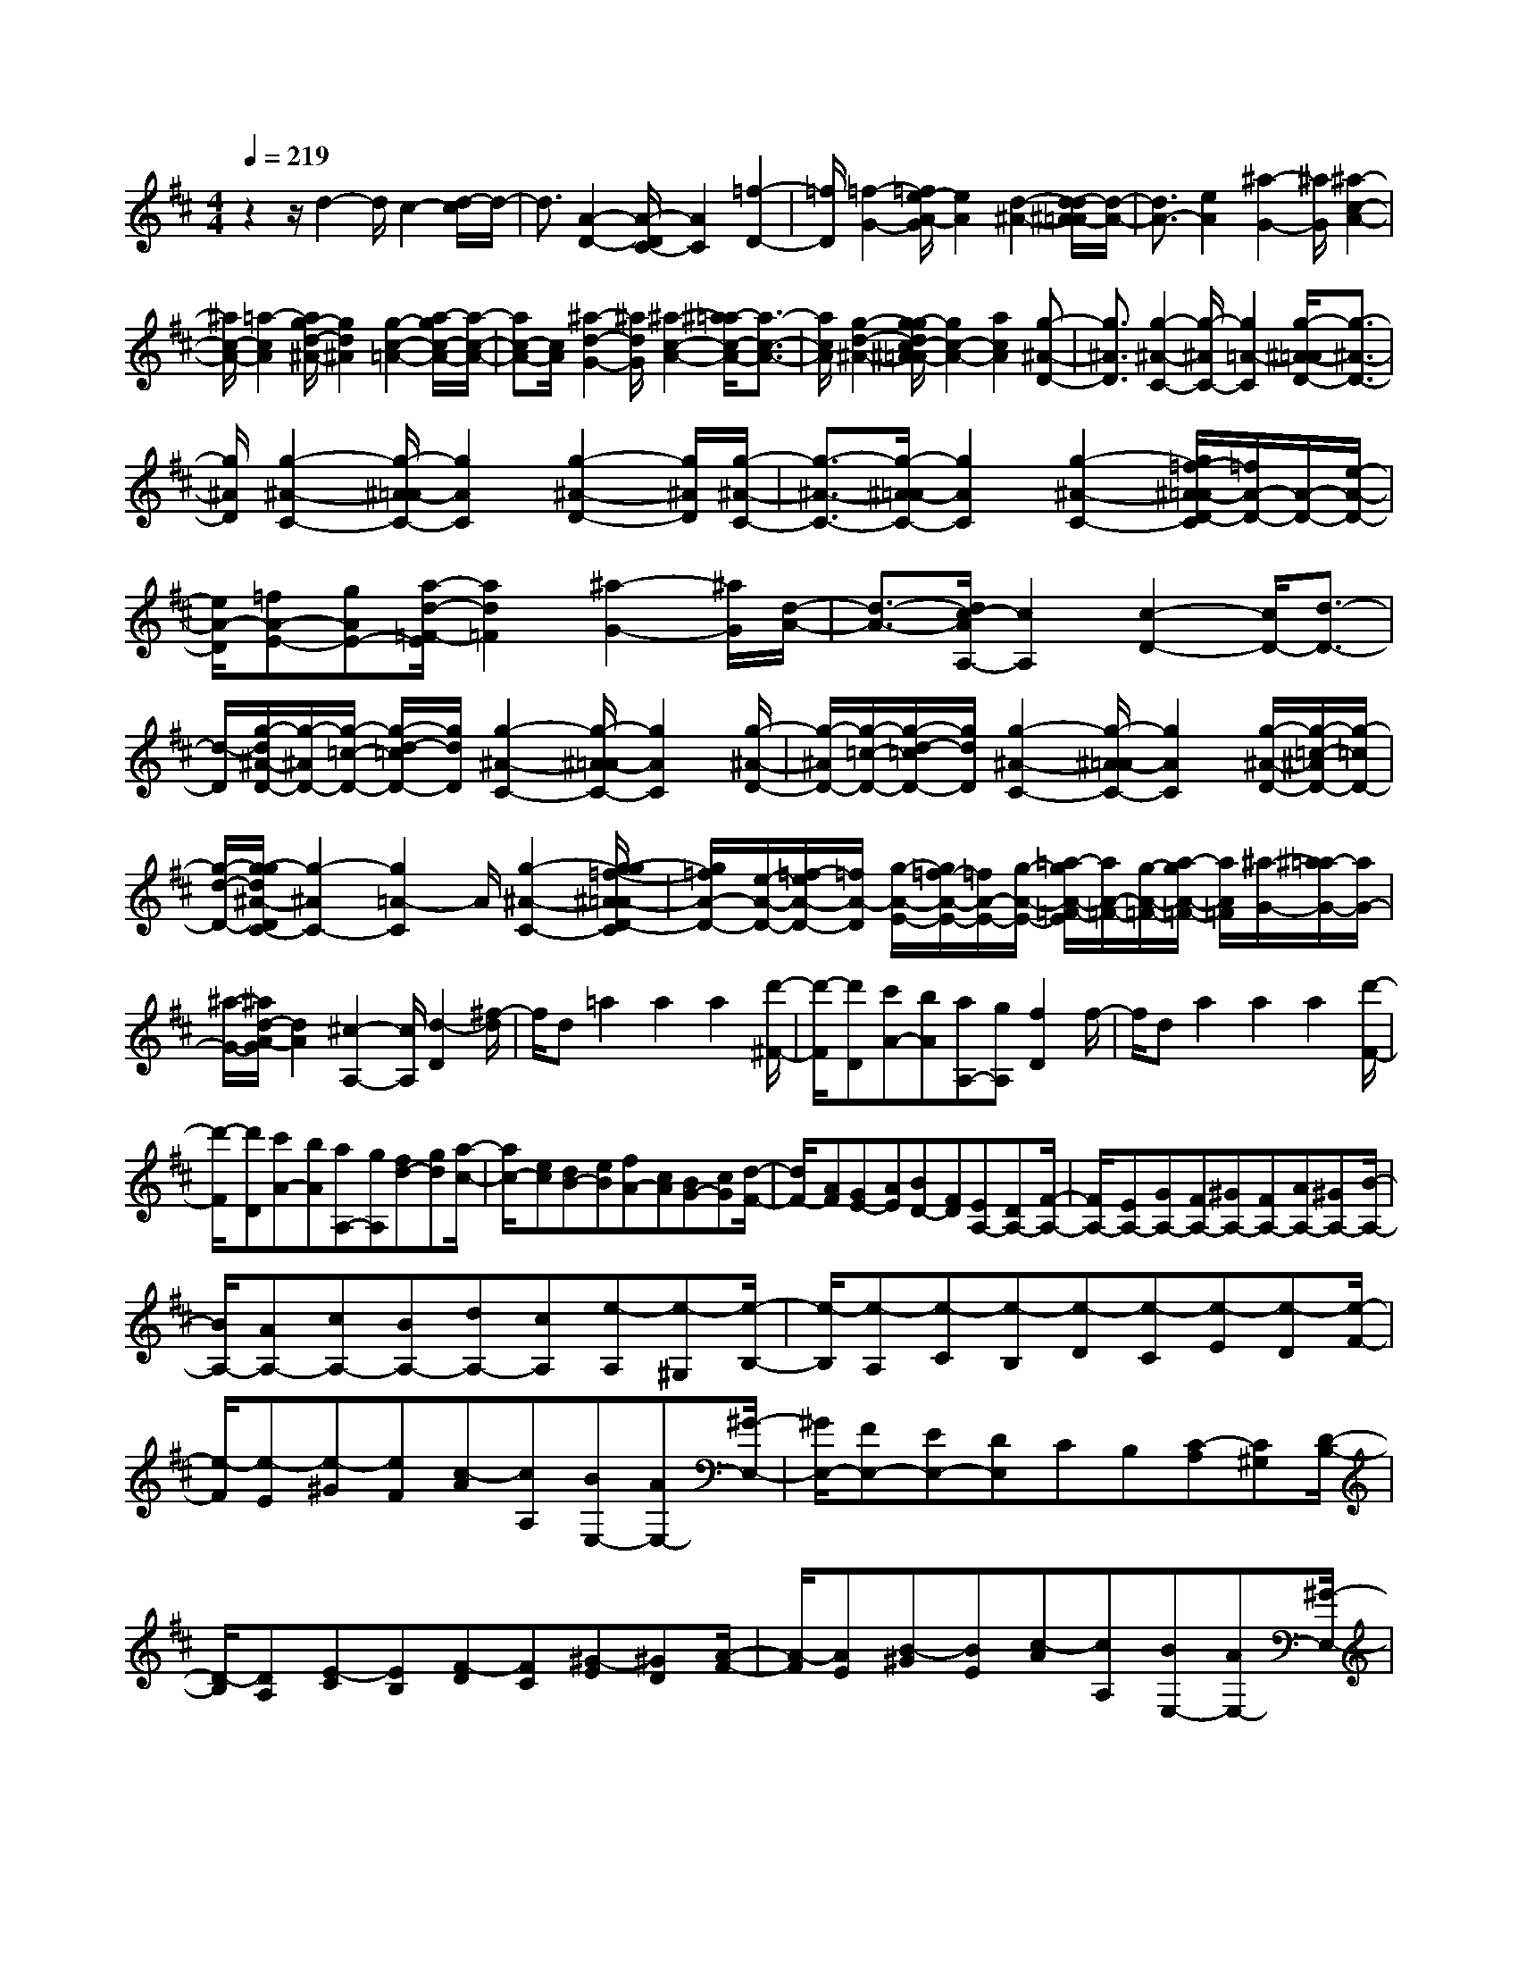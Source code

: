 % input file /home/ubuntu/MusicGeneratorQuin/training_data/scarlatti/K459.MID
X: 1
T: 
M: 4/4
L: 1/8
Q:1/4=219
K:D % 2 sharps
%(C) John Sankey 1998
%%MIDI program 6
%%MIDI program 6
%%MIDI program 6
%%MIDI program 6
%%MIDI program 6
%%MIDI program 6
%%MIDI program 6
%%MIDI program 6
%%MIDI program 6
%%MIDI program 6
%%MIDI program 6
%%MIDI program 6
z2 z/2d2-d/2c2-[d/2-c/2]d/2-|d3/2[A2-D2-][A/2-D/2C/2-] [A2C2] [=f2-D2-]|[=f/2D/2][=f2-G2-][=f/2e/2-A/2-G/2][e2A2][d2-^A2-][d/2-d/2^A/2=A/2-][d/2-A/2-]|[d3/2A3/2-][e2A2][^a2-G2-][^a/2G/2] [^a2-c2-A2-]|
[^a/2c/2-A/2-][=a2-c2A2][a/2g/2-d/2-^A/2-][g2d2^A2][g2-c2-=A2-][a/2-g/2c/2-A/2-][a/2-c/2-A/2-]|[ac-A-][c/2A/2][^a2-d2-G2-][^a/2d/2G/2] [^a2-c2-A2-] [^a/2=a/2-c/2-A/2-][a3/2-c3/2-A3/2-]|[a/2c/2A/2][g2-d2-^A2-][g/2-g/2d/2c/2-^A/2=A/2-][g2c2-A2-][a2c2A2][g-^A-D-]|[g3/2^A3/2D3/2][g2-^A2-C2-][g/2-^A/2C/2-] [g2=A2-C2] [g/2-^A/2-=A/2D/2-][g3/2-^A3/2-D3/2-]|
[g/2^A/2D/2][g2-^A2-C2-][g/2-^A/2=A/2-C/2-][g2A2C2][g2-^A2-D2-][g/2^A/2D/2][g/2-^A/2-C/2-]|[g3/2-^A3/2-C3/2-][g/2-^A/2=A/2-C/2-] [g2A2C2] [g2-^A2-C2-] [g/2=f/2-^A/2=A/2-D/2-C/2][=f/2A/2-D/2-][A/2-D/2-][e/2-A/2-D/2-]|[e/2A/2-D/2][=fA-E-][gAE-][a/2-d/2-=F/2-E/2][a2d2=F2][^a2-G2-][^a/2G/2][d/2-A/2-]|[d3/2-A3/2-][d/2c/2-A/2A,/2-] [c2A,2] [c2-D2-] [c/2D/2-][d3/2-D3/2-]|
[d/2-D/2][g/2-d/2^A/2-D/2-][g/2-^A/2D/2-][g/2-=c/2-D/2-] [g/2-d/2-=c/2D/2-][g/2d/2D/2][g2-^A2-C2-][g/2-^A/2=A/2-C/2-][g2A2C2][g/2-^A/2-D/2-]|[g/2-^A/2D/2-][g/2-=c/2-D/2-][g/2-d/2-=c/2D/2-][g/2d/2D/2] [g2-^A2-C2-] [g/2-^A/2=A/2-C/2-][g2A2C2][g/2-^A/2-D/2-][g/2-=c/2-^A/2D/2-][g/2-=c/2D/2-]|[g/2-d/2-D/2-][g/2-g/2d/2^A/2-D/2C/2-][g2-^A2C2-][g2=A2-C2]A/2[g2-^A2-C2-][g/2-g/2=f/2-^A/2=A/2-D/2-C/2]|[g/2=f/2A/2-D/2-][e/2-A/2-D/2-][=f/2-e/2A/2-D/2-][=f/2A/2-D/2] [g/2-A/2-E/2-][g/2=f/2-A/2-E/2-][=f/2A/2-E/2-][g/2-A/2-E/2-] [=a/2-g/2A/2-=F/2-E/2][a/2A/2-=F/2-][g/2-A/2-=F/2-][a/2-g/2A/2-=F/2-] [a/2A/2=F/2][^a/2-G/2-][^a/2=a/2-G/2-][a/2G/2-]|
[^a/2-G/2-][^a/2d/2-A/2-G/2][d2A2][^c2-A,2-][c/2A,/2][d2-D2][^f/2-d/2]|f/2d=a2a2a2[d'/2-^F/2-]|[d'/2-F/2][d'D][c'A-][bA][aA,-][gA,][f2D2]f/2-|f/2da2a2a2[d'/2-F/2-]|
[d'/2-F/2][d'D][c'A-][bA][aA,-][gA,][fd-][gd][a/2-c/2-]|[a/2c/2-][ec][dB-][eB][fA-][cA][BG-][cG][d/2-F/2-]|[d/2F/2-][AF][GE-][AE][BD-][FD][EA,-][DA,-][F/2-A,/2-]|[F/2A,/2-][EA,-][GA,-][FA,-][^GA,-][FA,-][AA,-][^GA,-][B/2-A,/2-]|
[B/2A,/2-][AA,-][cA,-][BA,-][dA,-][cA,][e-A,][e-^G,][e/2-B,/2-]|[e/2-B,/2][e-A,][e-C][e-B,][e-D][e-C][e-E][e-D][e/2-F/2-]|[e/2-F/2][e-E][e-^G][eF][c-A][cA,][BE,-][AE,-][^G/2-E,/2-]|[^G/2E,/2-][FE,-][EE,-][DE,]CB,[C-A,][C^G,][D/2-B,/2-]|
[D/2-B,/2][DA,][E-C][EB,][F-D][FC][^G-E][^GD][A/2-F/2-]|[A/2-F/2][AE][B-^G][BE][c-A][cA,][BE,-][AE,-][^G/2-E,/2-]|[^G/2E,/2-][FE,-][EE,-][DE,-][CE,-][B,E,][C-A,,][CA,][a/2-^G,/2-]|[a/2-^G,/2][a-A,][a-C][aA,][f-D][fA,][e-A,,][eA,][a/2-^G,/2-]|
[a/2-^G,/2][a-A,][a-C][aA,][e-E][eC][c-A,,][cA,][a/2-^G,/2-]|[a/2-^G,/2][a-A,][a-C][aA,][f-F][fD][eA,,,-][dA,,,-][c/2-A,,,/2-]|[c/2A,,,/2-][BA,,,-][AA,,,]^G[FC-][EC][FD-][dD][c/2-D,/2-]|[c/2D,/2-][BD,][cE,-][AE,][BE,,-][^GE,,][A-A,,][AA,][a/2-^G,/2-]|
[a/2-^G,/2][a-A,][a-C][aA,][f-D][fA,][e-A,,][eA,][a/2-^G,/2-]|[a/2-^G,/2][a-A,][a-C][aA,][e-E][eC][c-A,,][cA,][a/2-^G,/2-]|[a/2-^G,/2][a-A,][a-C][aA,][f-F][fD][eA,,,-][dA,,,-][c/2-A,,,/2-]|[c/2A,,,/2-][BA,,,-][AA,,,]^G[FC-][EC][FD-][dD][c/2-D,/2-]|
[c/2D,/2-][BD,][cE,-][AE,][BE,,-][^GE,,][AA,-][^GA,][A/2-^G,/2-]|[A/2^G,/2-][^G^G,][BF,-][AF,][cE,-][BE,][dD,-][dD,][c/2-D,/2-]|[c/2D,/2-][BD,][AE,-][BE,-][AE,-E,,-][^GE,E,,][AA,-][^GA,][B/2-^G,/2-]|[B/2^G,/2-][A^G,][cF,-][BF,][dE,-][cE,][fD,-][fD,][e/2-D,/2-]|
[e/2D,/2-][dD,][cE,-][BE,-][AE,-E,,-][^GE,E,,][AA,-][^GA,][B/2-^G,/2-]|[B/2^G,/2-][A^G,][cF,-][BF,][dE,-][cE,][aD,-][fD,][e/2-D,/2-]|[e/2D,/2-][dD,][cE,-][BE,-][AE,-E,,-][^GE,E,,][AA,,-][aA,,-][c/2-A,,/2-]|[c/2A,,/2-][eA,,-][AA,,-][cA,,-][EA,,-][AA,,]CEA,/2-|
A,/2CE,A,C,E,A,,2-A,,/2-|A,,8-|A,,2- A,,/2ze2-e/2 =f2-|=f/2g2-g/2[e2-=G2-^A,2-][e/2-G/2^A,/2][e2-A2-=A,2-][e/2A/2A,/2]|
[d2-^A2-=G,2-] [d/2^A/2G,/2][e2-=A2-C2-][e/2A/2-C/2-][=f2-A2-C2-][=f/2A/2-C/2][e/2-A/2-D/2-]|[e2A2D2] [c2-G2-E2-] [c/2G/2E/2][d2-A2-=F2-][d/2-A/2-=F/2][d-A-D-]|[d3/2A3/2D3/2][e2-A2-C2-][e/2A/2-C/2] [=f2-A2-D2-] [=f/2A/2-D/2][g3/2-A3/2-^A,3/2-]|[gA^A,][a2-D2-=F,2-][a/2D/2-=F,/2-][^a2-D2-=F,2-][^a/2D/2-=F,/2] [d2-D2-G,2-]|
[d/2D/2G,/2][c2-A2-=A,2-][c/2A/2-A,/2-][eA-A,-] [d/2-A/2-A,/2-][e/2-d/2A/2-A,/2-][e/2A/2A,/2][dG-^A,-][c/2-G/2-^A,/2-][d/2-c/2G/2-^A,/2-][d/2G/2^A,/2]|[e2-=A,2-] [e/2-A,/2-][e2-A2-A,2-][e/2-A/2A,/2-][e2-G2-A,2-][e/2G/2A,/2][d/2-=F/2-A,/2-]|[d2=F2A,2-] [c2-E2-A,2-] [c/2E/2A,/2][d2-=F2-^G,2-][d/2=F/2^G,/2][c-E-A,-]|[c3/2E3/2A,3/2-][=f2-A2-A,2-][=f/2A/2A,/2] [e2-G2-^G,2-] [e/2G/2^G,/2][d3/2-=F3/2-A,3/2-]|
[d=FA,-][c2-E2-A,2-][c/2E/2A,/2][d2-=F2-^G,2-][d/2=F/2^G,/2] [c2-E2-A,2-]|[c/2E/2A,/2-][=a2-A,2-][a/2A,/2][=f2-^G,2-][=f/2^G,/2]z/2 [e-=F-A,-][e/2d/2-=F/2-A,/2-][d/2-=F/2-A,/2-]|[d/2=F/2A,/2-][c2-E2-A,2-][c/2E/2A,/2][d3=F3^G,3] z/2[c3/2-E3/2-A,3/2-]|[c3/2E3/2A,3/2]cAe2e2e/2-|
e3/2-[e-C][e-A,][e2-E2][e2-E2][e/2-E/2-]|[e/2E/2-][^fE][g^F-][aF][gG-][fG][e=G,-][dG,][c/2-A,/2-]|[c/2A,/2-][dA,][eB,-][dB,][cC-][BC][AA,-][GA,][F/2-D,/2-]|[F/2D,/2-][ED,][GE,-][FE,][A^F,-][GF,][BG,-][AG,][c/2-A,/2-]|
[c/2A,/2-][BA,][dB,-][cB,][eC-][dC][fD-][dD][e/2-A,/2-]|[e/2A,/2-][dA,-][cA,-][BA,-][AA,-][GA,]FE[F/2-D,/2-]|[F/2-D,/2][FC,][G-E,][GD,][A-F,][AE,][B-G,][BF,][c/2-A,/2-]|[c/2-A,/2][cG,][d-B,][dA,][e-C][eB,][f-D][fD,][e/2-A,,/2-]|
[e/2A,,/2-][dA,,-][cA,,-][BA,,-][AA,,-][GA,,-][FA,,-][EA,,][F/2-D,/2-]|[F/2-D,/2][FD][d'-C][d'-D][d'-F][d'D][b-G][bD][a/2-D,/2-]|[a/2-D,/2][aD][d'-C][d'-D][d'-F][d'D][a-A][aF][f/2-D,/2-]|[f/2-D,/2][fD][d'-C][d'-D][d'-F][d'D][b-B][bG][a/2-D,,/2-]|
[a/2D,,/2-][gD,,-][fD,,-][eD,,-][dD,,]c[BF,-][AF,][B/2-G,/2-]|[B/2G,/2-][gG,][fG,,-][eG,,][fA,,-][dA,,][eA,-][cA,][d/2-D,/2-]|[d/2-D,/2][dD][d'-C][d'-D][d'-F][d'D][b-G][bD][a/2-D,/2-]|[a/2-D,/2][aD][d'-C][d'-D][d'-F][d'D][a-A][aF][f/2-D,/2-]|
[f/2-D,/2][fD][d'-C][d'-D][d'-F][d'D][b-B][bG][a/2-D,,/2-]|[a/2D,,/2-][gD,,-][fD,,-][eD,,-][dD,,]c[BF,-][AF,][B/2-G,/2-]|[B/2G,/2-][gG,][fG,,-][eG,,][fA,,-][dA,,][eA,-][cA,][d/2-D/2-]|[d/2D/2-][cD][dC-][cC][eB,-][dB,][fA,-][eA,][g/2-G,/2-]|
[g/2G,/2-][gG,][fG,,-][eG,,][dA,,-][eA,,][dA,-][cA,][d/2-D/2-]|[d/2D/2-][cD][eC-][dC][fB,-][eB,][gA,-][fA,][b/2-G,/2-]|[b/2G,/2-][bG,][aG,,-][gG,,][fA,,-][eA,,][dA,-][cA,][d/2-D/2-]|[d/2D/2-][cD][eC-][dC][fB,-][eB,][gA,-][fA,][d'/2-G,/2-]|
[d'/2G,/2-][bG,][aG,,-][gG,,][fA,,-][eA,,][dA,,,-][cA,,,][d/2-D,,/2-]|[d/2D,,/2-][d'D,,-][fD,,-][aD,,-][dD,,-][fD,,-][AD,,-][dD,,][F/2-D,,/2-]|[F/2D,,/2-][AD,,-][DD,,-][FD,,-][A,D,,-][DD,,-][F,D,,-][A,D,,]z/2|D,,8-|
D,,8-|D,,4- 
